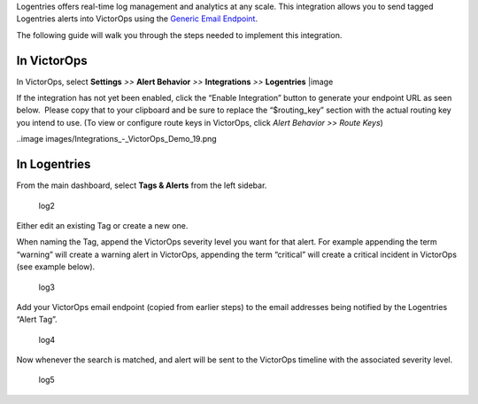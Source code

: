 Logentries offers real-time log management and analytics at any scale.
This integration allows you to send tagged Logentries alerts into
VictorOps using the `Generic Email
Endpoint <https://help.victorops.com/knowledge-base/victorops-generic-email-endpoint/>`__.

The following guide will walk you through the steps needed to implement
this integration.

**In VictorOps**
----------------

In VictorOps, select **Settings** *>>* **Alert Behavior** *>>*
**Integrations** *>>* **Logentries** |image

If the integration has not yet been enabled, click the “Enable
Integration” button to generate your endpoint URL as seen below.  Please
copy that to your clipboard and be sure to replace the “$routing_key”
section with the actual routing key you intend to use. (To view or
configure route keys in VictorOps, click *Alert Behavior >> Route Keys*)

..image images/Integrations_-_VictorOps_Demo_19.png

 

**In Logentries**
-----------------

From the main dashboard, select **Tags & Alerts** from the left sidebar.

.. figure:: images/log2.png
   :alt: log2

   log2

Either edit an existing Tag or create a new one.

When naming the Tag, append the VictorOps severity level you want for
that alert. For example appending the term “warning” will create a
warning alert in VictorOps, appending the term “critical” will create a
critical incident in VictorOps (see example below).

.. figure:: images/log3.png
   :alt: log3

   log3

Add your VictorOps email endpoint (copied from earlier steps) to the
email addresses being notified by the Logentries “Alert Tag”.

.. figure:: images/log4.png
   :alt: log4

   log4

Now whenever the search is matched, and alert will be sent to the
VictorOps timeline with the associated severity level.

.. figure:: images/log5.png
   :alt: log5

   log5

.. |image image:: /_images/Integration-ALL-FINAL.png
